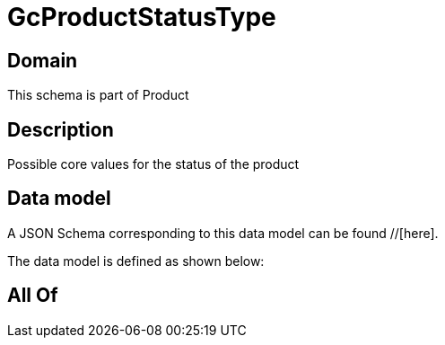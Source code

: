 = GcProductStatusType

[#domain]
== Domain

This schema is part of Product

[#description]
== Description
Possible core values for the status of the product


[#data_model]
== Data model

A JSON Schema corresponding to this data model can be found //[here].



The data model is defined as shown below:


[#all_of]
== All Of

